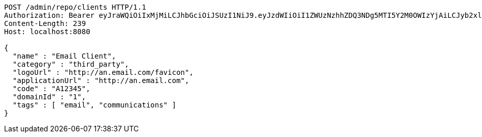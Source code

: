 [source,http,options="nowrap"]
----
POST /admin/repo/clients HTTP/1.1
Authorization: Bearer eyJraWQiOiIxMjMiLCJhbGciOiJSUzI1NiJ9.eyJzdWIiOiI1ZWUzNzhhZDQ3NDg5MTI5Y2M0OWIzYjAiLCJyb2xlcyI6W10sImlzcyI6Im1tYWR1LmNvbSIsImdyb3VwcyI6WyJ0ZXN0Iiwic2FtcGxlIl0sImF1dGhvcml0aWVzIjpbXSwiY2xpZW50X2lkIjoiMjJlNjViNzItOTIzNC00MjgxLTlkNzMtMzIzMDA4OWQ0OWE3IiwiZG9tYWluX2lkIjoiMCIsImF1ZCI6InRlc3QiLCJuYmYiOjE1OTI1NDg1MjYsInVzZXJfaWQiOiIxMTExMTExMTEiLCJzY29wZSI6ImEuMS5jbGllbnQuY3JlYXRlIiwiZXhwIjoxNTkyNTQ4NTMxLCJpYXQiOjE1OTI1NDg1MjYsImp0aSI6ImY1YmY3NWE2LTA0YTAtNDJmNy1hMWUwLTU4M2UyOWNkZTg2YyJ9.TipPByggX5oRK0E1sqiUmPVDkWmK52op6aqxxEDaVJlu0M-Cb3Zgd-jSWPrQPY-chbhoUlm5OopWqyVZx2ip3My42ALhLwRDkF5ziF43FpdogkWuX0ubDAQgDbD1BRfdeuE226skPwtQe4eOgIJ9vqarbgOynh2AzB8cpL7jE2LDU1H_UMrMKPxQXtAov-LdJbl-lZ4ysd0xi7_dQIX6vecfSAJxMdYwz3CBXAPx4AVrv4tmrd8LnnoK2QgYDG1aRaGwA6MP8c9TphwYclZJd7CCUUwKR5P5mJIZ4b7DqSkBGLS4M8IafCy_dfZZgIxkF1I0ucwLK12yrk42oCiUAA
Content-Length: 239
Host: localhost:8080

{
  "name" : "Email Client",
  "category" : "third_party",
  "logoUrl" : "http://an.email.com/favicon",
  "applicationUrl" : "http://an.email.com",
  "code" : "A12345",
  "domainId" : "1",
  "tags" : [ "email", "communications" ]
}
----